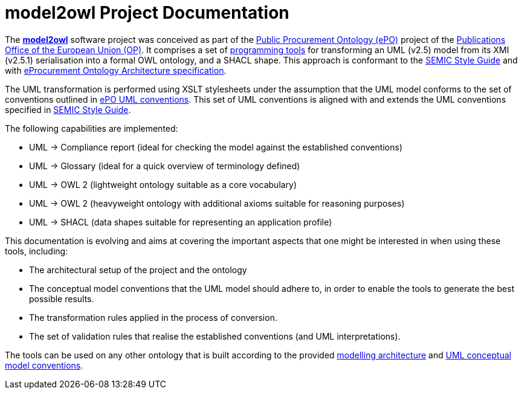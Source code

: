# model2owl Project Documentation
:description: The documentation for the model2owl project.
:sectanchors:
//:url-repo: https://github.com/SEMICeu/style-guide
//:favicon: ../favicon.ico
:license-url: https://creativecommons.org/licenses/by/4.0/deed.en
:license-title: CC BY 4.0
:docinfo: shared


The https://github.com/OP-TED/model2owl/[*model2owl*] software project was conceived as part of the https://docs.ted.europa.eu/EPO/latest/business.html[Public Procurement Ontology (ePO)] project of the https://en.wikipedia.org/wiki/Publications_Office_of_the_European_Union[Publications Office of the European Union (OP)]. It comprises a set of https://en.wikipedia.org/wiki/Programming_tool[programming tools] for transforming an UML (v2.5) model from its XMI (v2.5.1) serialisation into a formal OWL ontology, and a SHACL shape. This approach is conformant to the https://semiceu.github.io/style-guide/1.0.0/index.html[SEMIC Style Guide] and with https://github.com/OP-TED/model2owl/blob/master/docs/ontology-architecture/ontology-architecture.pdf[eProcurement Ontology Architecture specification].

The UML transformation is performed using XSLT stylesheets under the assumption that the UML model conforms to the set of conventions outlined in xref:uml/conceptual-model-conventions.adoc[ePO UML conventions]. This set of UML conventions is aligned with and extends the UML conventions specified in https://semiceu.github.io/style-guide/1.0.0/index.html[SEMIC Style Guide].

The following capabilities are implemented:

* UML -> Compliance report (ideal for checking the model against the established conventions)
* UML -> Glossary (ideal for a quick overview of terminology defined)
* UML -> OWL 2 (lightweight ontology suitable as a core vocabulary)
* UML -> OWL 2 (heavyweight ontology with additional axioms suitable for reasoning purposes)
* UML -> SHACL (data shapes suitable for representing an application profile)

This documentation is evolving and aims at covering the important aspects that one might be interested in when using these tools, including:

* The architectural setup of the project and the ontology
* The conceptual model conventions that the UML model should adhere to, in order to enable the tools to generate the best possible results.
* The transformation rules applied in the process of conversion.
* The set of validation rules that realise the established conventions (and UML interpretations).

The tools can be used on any other ontology that is built according to the provided https://github.com/OP-TED/model2owl/blob/master/docs/ontology-architecture/ontology-architecture.pdf[modelling architecture] and xref:uml/conceptual-model-conventions.adoc[UML conceptual model conventions].
